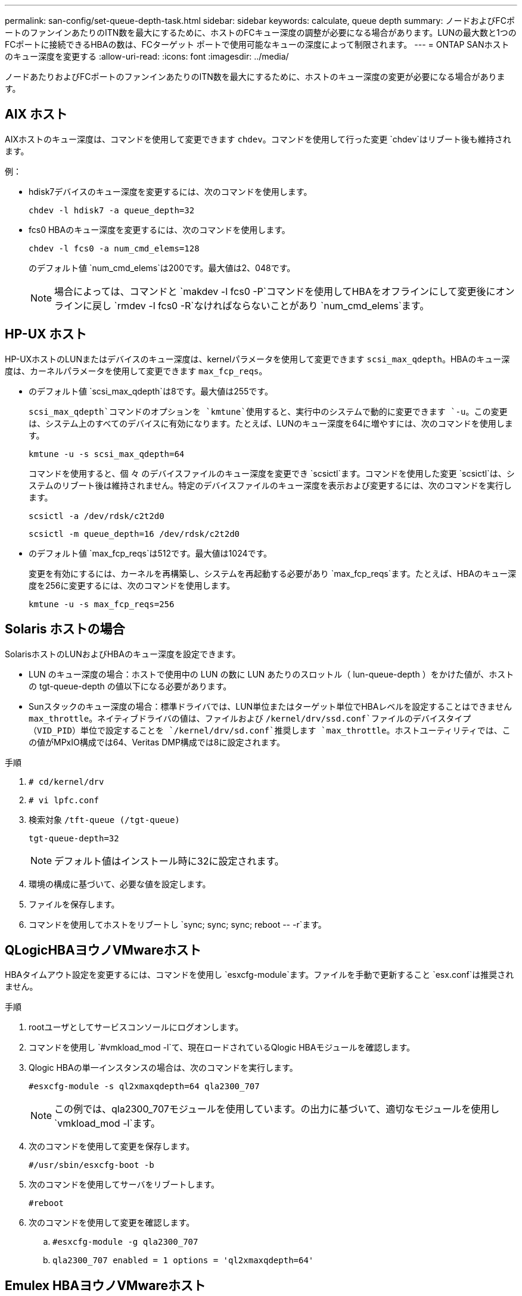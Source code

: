 ---
permalink: san-config/set-queue-depth-task.html 
sidebar: sidebar 
keywords: calculate, queue depth 
summary: ノードおよびFCポートのファンインあたりのITN数を最大にするために、ホストのFCキュー深度の調整が必要になる場合があります。LUNの最大数と1つのFCポートに接続できるHBAの数は、FCターゲット ポートで使用可能なキューの深度によって制限されます。 
---
= ONTAP SANホストのキュー深度を変更する
:allow-uri-read: 
:icons: font
:imagesdir: ../media/


[role="lead"]
ノードあたりおよびFCポートのファンインあたりのITN数を最大にするために、ホストのキュー深度の変更が必要になる場合があります。



== AIX ホスト

AIXホストのキュー深度は、コマンドを使用して変更できます `chdev`。コマンドを使用して行った変更 `chdev`はリブート後も維持されます。

例：

* hdisk7デバイスのキュー深度を変更するには、次のコマンドを使用します。
+
`chdev -l hdisk7 -a queue_depth=32`

* fcs0 HBAのキュー深度を変更するには、次のコマンドを使用します。
+
`chdev -l fcs0 -a num_cmd_elems=128`

+
のデフォルト値 `num_cmd_elems`は200です。最大値は2、048です。

+
[NOTE]
====
場合によっては、コマンドと `makdev -l fcs0 -P`コマンドを使用してHBAをオフラインにして変更後にオンラインに戻し `rmdev -l fcs0 -R`なければならないことがあり `num_cmd_elems`ます。

====




== HP-UX ホスト

HP-UXホストのLUNまたはデバイスのキュー深度は、kernelパラメータを使用して変更できます `scsi_max_qdepth`。HBAのキュー深度は、カーネルパラメータを使用して変更できます `max_fcp_reqs`。

* のデフォルト値 `scsi_max_qdepth`は8です。最大値は255です。
+
`scsi_max_qdepth`コマンドのオプションを `kmtune`使用すると、実行中のシステムで動的に変更できます `-u`。この変更は、システム上のすべてのデバイスに有効になります。たとえば、LUNのキュー深度を64に増やすには、次のコマンドを使用します。

+
`kmtune -u -s scsi_max_qdepth=64`

+
コマンドを使用すると、個 々 のデバイスファイルのキュー深度を変更でき `scsictl`ます。コマンドを使用した変更 `scsictl`は、システムのリブート後は維持されません。特定のデバイスファイルのキュー深度を表示および変更するには、次のコマンドを実行します。

+
`scsictl -a /dev/rdsk/c2t2d0`

+
`scsictl -m queue_depth=16 /dev/rdsk/c2t2d0`

* のデフォルト値 `max_fcp_reqs`は512です。最大値は1024です。
+
変更を有効にするには、カーネルを再構築し、システムを再起動する必要があり `max_fcp_reqs`ます。たとえば、HBAのキュー深度を256に変更するには、次のコマンドを使用します。

+
`kmtune -u -s max_fcp_reqs=256`





== Solaris ホストの場合

SolarisホストのLUNおよびHBAのキュー深度を設定できます。

* LUN のキュー深度の場合：ホストで使用中の LUN の数に LUN あたりのスロットル（ lun-queue-depth ）をかけた値が、ホストの tgt-queue-depth の値以下になる必要があります。
* Sunスタックのキュー深度の場合：標準ドライバでは、LUN単位またはターゲット単位でHBAレベルを設定することはできません `max_throttle`。ネイティブドライバの値は、ファイルおよび `/kernel/drv/ssd.conf`ファイルのデバイスタイプ（VID_PID）単位で設定することを `/kernel/drv/sd.conf`推奨します `max_throttle`。ホストユーティリティでは、この値がMPxIO構成では64、Veritas DMP構成では8に設定されます。


.手順
. `# cd/kernel/drv`
. `# vi lpfc.conf`
. 検索対象 `/tft-queue (/tgt-queue)`
+
`tgt-queue-depth=32`

+
[NOTE]
====
デフォルト値はインストール時に32に設定されます。

====
. 環境の構成に基づいて、必要な値を設定します。
. ファイルを保存します。
. コマンドを使用してホストをリブートし `+sync; sync; sync; reboot -- -r+`ます。




== QLogicHBAヨウノVMwareホスト

HBAタイムアウト設定を変更するには、コマンドを使用し `esxcfg-module`ます。ファイルを手動で更新すること `esx.conf`は推奨されません。

.手順
. rootユーザとしてサービスコンソールにログオンします。
. コマンドを使用し `#vmkload_mod -l`て、現在ロードされているQlogic HBAモジュールを確認します。
. Qlogic HBAの単一インスタンスの場合は、次のコマンドを実行します。
+
`#esxcfg-module -s ql2xmaxqdepth=64 qla2300_707`

+
[NOTE]
====
この例では、qla2300_707モジュールを使用しています。の出力に基づいて、適切なモジュールを使用し `vmkload_mod -l`ます。

====
. 次のコマンドを使用して変更を保存します。
+
`#/usr/sbin/esxcfg-boot -b`

. 次のコマンドを使用してサーバをリブートします。
+
`#reboot`

. 次のコマンドを使用して変更を確認します。
+
.. `#esxcfg-module -g qla2300_707`
.. `qla2300_707 enabled = 1 options = 'ql2xmaxqdepth=64'`






== Emulex HBAヨウノVMwareホスト

HBAタイムアウト設定を変更するには、コマンドを使用し `esxcfg-module`ます。ファイルを手動で更新すること `esx.conf`は推奨されません。

.手順
. rootユーザとしてサービスコンソールにログオンします。
. コマンドを使用し `#vmkload_mod -l grep lpfc`て、どのEmulex HBAが現在ロードされているかを確認します。
. Emulex HBAの単一インスタンスの場合は、次のコマンドを入力します。
+
`#esxcfg-module -s lpfc0_lun_queue_depth=16 lpfcdd_7xx`

+
[NOTE]
====
HBAのモデルに応じて、モジュールはlpfcdd_7xxまたはlpfcdd_732のいずれかになります。上記のコマンドはlpfcdd_7xxモジュールを使用します。の結果に基づいて、適切なモジュールを使用する必要があります `vmkload_mod -l`。

====
+
このコマンドを実行すると、lpfc0で表されるHBAのLUNキュー深度が16に設定されます。

. Emulex HBAの複数のインスタンスの場合は、次のコマンドを実行します。
+
`a esxcfg-module -s "lpfc0_lun_queue_depth=16 lpfc1_lun_queue_depth=16" lpfcdd_7xx`

+
lpfc0のLUNキュー深度とlpfc1のLUNキュー深度が16に設定されます。

. 次のコマンドを入力します。
+
`#esxcfg-boot -b`

. を使用してリブートします `#reboot`




== Emulex HBAヨウノWindowsホスト

Windowsホストでは、ユーティリティを使用してEmulex HBAのキュー深度を更新できます `LPUTILNT`。

.手順
. ディレクトリにあるユーティリティを `C:\WINNT\system32`実行し `LPUTILNT`ます。
. 右側のメニューから * Drive Parameters * （ドライブパラメータ）を選択します。
. スクロールダウンして、 [*QueueDepth*] をダブルクリックします。
+
[NOTE]
====
150 より大きい * QueueDepth * を設定する場合は、次の Windows レジストリ値も適切に増やす必要があります。

`HKEY_LOCAL_MACHINE\System\CurrentControlSet\Services\lpxnds\Parameters\Device\NumberOfRequests`

====




== Qlogic HBA用のWindowsホスト

Windowsホストでは、およびHBAマネージャユーティリティを使用してQlogic HBAのキュー深度を更新できます `SANsurfer`。

.手順
. HBAマネージャユーティリティを実行し `SANsurfer`ます。
. [* HBA ポート *>* 設定 ] をクリックします。
. リスト・ボックスの * HBA ポートの詳細設定 * をクリックします。
. パラメータを更新し `Execution Throttle`ます。




== Emulex HBAヨウノLinuxホスト

Linux ホストでは Emulex HBA のキュー深度を更新できます。更新をリブート後も維持するには、新しい RAM ディスクイメージを作成してホストをリブートする必要があります。

.手順
. 変更するキュー深度パラメータを特定します。
+
`modinfo lpfc|grep queue_depth`

+
キュー深度パラメータとその概要のリストが表示されます。使用しているオペレーティングシステムのバージョンに応じて、次のキュー深度パラメータを 1 つ以上変更できます。

+
** `lpfc_lun_queue_depth`：特定のLUNのキューに格納できるFCコマンドの最大数（uint）
** `lpfc_hba_queue_depth`：lpfc HBAのキューに格納できるFCコマンドの最大数（uint）
** `lpfc_tgt_queue_depth`：特定のターゲットポートのキューに格納できるFCコマンドの最大数（uint）
+
 `lpfc_tgt_queue_depth`パラメータは、Red Hat Enterprise Linux 7.xシステム、SUSE Linux Enterprise Server 11 SP4システム、および12.xシステムにのみ適用されます。



. キュー深度を更新するには、Red Hat Enterprise Linux 5.xシステムの場合はファイル、Red Hat Enterprise Linux 6.x / 7.xシステム、またはSUSE Linux Enterprise Server 11.x / 12.xシステムの場合はファイルに、 `/etc/modprobe.d/scsi.conf`キュー深度パラメータを追加します `/etc/modprobe.conf`。
+
使用しているオペレーティングシステムのバージョンに応じて、次のコマンドを 1 つ以上追加できます。

+
** `options lpfc lpfc_hba_queue_depth=new_queue_depth`
** `options lpfc lpfc_lun_queue_depth=new_queue_depth`
** `options lpfc_tgt_queue_depth=new_queue_depth`


. 新しい RAM ディスクイメージを作成し、ホストをリブートして、リブート後も更新内容を維持します。
+
詳細については、使用しているLinuxオペレーティングシステムのバージョンに対応したを参照してくださいlink:../system-admin/index.html["システム管理"]。

. 変更したキュー深度パラメータの値が更新されていることを確認します。
+


+
[listing]
----
root@localhost ~]#cat /sys/class/scsi_host/host5/lpfc_lun_queue_depth
      30
----
+
キュー深度の現在の値が表示されます。





== QLogicHBAヨウノLinuxホスト

Linux ホストでは QLogic ドライバのデバイスキュー深度を更新できます。更新をリブート後も維持するには、新しい RAM ディスクイメージを作成してホストをリブートする必要があります。QLogic HBA のキュー深度を変更するには、 QLogic HBA の管理 GUI またはコマンドラインインターフェイス（ CLI ）を使用します。

このタスクでは、 QLogic HBA の CLI を使用して QLogic HBA のキュー深度を変更する方法を示します

.手順
. 変更するデバイスキュー深度パラメータを特定します。
+
`modinfo qla2xxx | grep ql2xmaxqdepth`

+
変更できるのはキュー深度パラメータのみ `ql2xmaxqdepth`です。このパラメータは、LUNごとに設定できる最大キュー深度を示します。RHEL 7.5以降のデフォルト値は64です。RHEL 7.4以前のデフォルト値は32です。

+
[listing]
----
root@localhost ~]# modinfo qla2xxx|grep ql2xmaxqdepth
parm:       ql2xmaxqdepth:Maximum queue depth to set for each LUN. Default is 64. (int)
----
. デバイスのキュー深度の値を更新します。
+
** 永続的に変更する場合は、次の手順を実行します。
+
... キュー深度を更新するには、Red Hat Enterprise Linux 5.xシステムの場合はファイルに、 `/etc/modprobe.d/scsi.conf`Red Hat Enterprise Linux 6.x / 7.xシステムまたはSUSE Linux Enterprise Server 11.x / 12.xシステムの場合はファイルに、キュー深度パラメータを追加し `/etc/modprobe.conf`ます。 `options qla2xxx ql2xmaxqdepth=new_queue_depth`
... 新しい RAM ディスクイメージを作成し、ホストをリブートして、リブート後も更新内容を維持します。
+
詳細については、使用しているLinuxオペレーティングシステムのバージョンに対応したを参照してくださいlink:../system-admin/index.html["システム管理"]。



** 現在のセッションだけでパラメータを変更する場合は、次のコマンドを実行します。
+
`echo new_queue_depth > /sys/module/qla2xxx/parameters/ql2xmaxqdepth`

+
次の例では、キュー深度を 128 に設定します。

+
[listing]
----
echo 128 > /sys/module/qla2xxx/parameters/ql2xmaxqdepth
----


. キュー深度の値が更新されたことを確認します。
+
`cat /sys/module/qla2xxx/parameters/ql2xmaxqdepth`

+
キュー深度の現在の値が表示されます。

. QLogic HBA BIOSからファームウェアパラメータを更新して、QLogic HBAのキュー深度を変更します `Execution Throttle`。
+
.. QLogic HBA管理CLIにログインします。
+
`/opt/QLogic_Corporation/QConvergeConsoleCLI/qaucli`

.. メインメニューからオプションを選択します `Adapter Configuration`。
+
[listing]
----
[root@localhost ~]# /opt/QLogic_Corporation/QConvergeConsoleCLI/qaucli
Using config file: /opt/QLogic_Corporation/QConvergeConsoleCLI/qaucli.cfg
Installation directory: /opt/QLogic_Corporation/QConvergeConsoleCLI
Working dir: /root

QConvergeConsole

        CLI - Version 2.2.0 (Build 15)

    Main Menu

    1:  Adapter Information
    **2:  Adapter Configuration**
    3:  Adapter Updates
    4:  Adapter Diagnostics
    5:  Monitoring
    6:  FabricCache CLI
    7:  Refresh
    8:  Help
    9:  Exit


        Please Enter Selection: 2
----
.. アダプタ設定パラメータのリストから、オプションを選択し `HBA Parameters`ます。
+
[listing]
----
1:  Adapter Alias
    2:  Adapter Port Alias
    **3:  HBA Parameters**
    4:  Persistent Names (udev)
    5:  Boot Devices Configuration
    6:  Virtual Ports (NPIV)
    7:  Target Link Speed (iiDMA)
    8:  Export (Save) Configuration
    9:  Generate Reports
   10:  Personality
   11:  FEC
(p or 0: Previous Menu; m or 98: Main Menu; ex or 99: Quit)
        Please Enter Selection: 3
----
.. HBA ポートのリストから、必要な HBA ポートを選択します。
+
[listing]
----
Fibre Channel Adapter Configuration

    HBA Model QLE2562 SN: BFD1524C78510
      1: Port   1: WWPN: 21-00-00-24-FF-8D-98-E0 Online
      2: Port   2: WWPN: 21-00-00-24-FF-8D-98-E1 Online
    HBA Model QLE2672 SN: RFE1241G81915
      3: Port   1: WWPN: 21-00-00-0E-1E-09-B7-62 Online
      4: Port   2: WWPN: 21-00-00-0E-1E-09-B7-63 Online


        (p or 0: Previous Menu; m or 98: Main Menu; ex or 99: Quit)
        Please Enter Selection: 1
----
+
HBA ポートの詳細が表示されます。

.. [HBA Parameters]メニューで、オプションの現在の値を表示するオプションを `Execution Throttle`選択します `Display HBA Parameters`。
+
このオプションのデフォルト値 `Execution Throttle`は65535です。

+
[listing]
----
HBA Parameters Menu

=======================================================
HBA           : 2 Port: 1
SN            : BFD1524C78510
HBA Model     : QLE2562
HBA Desc.     : QLE2562 PCI Express to 8Gb FC Dual Channel
FW Version    : 8.01.02
WWPN          : 21-00-00-24-FF-8D-98-E0
WWNN          : 20-00-00-24-FF-8D-98-E0
Link          : Online
=======================================================

    1:  Display HBA Parameters
    2:  Configure HBA Parameters
    3:  Restore Defaults


        (p or 0: Previous Menu; m or 98: Main Menu; x or 99: Quit)
        Please Enter Selection: 1
--------------------------------------------------------------------------------
HBA Instance 2: QLE2562 Port 1 WWPN 21-00-00-24-FF-8D-98-E0 PortID 03-07-00
Link: Online
--------------------------------------------------------------------------------
Connection Options             : 2 - Loop Preferred, Otherwise Point-to-Point
Data Rate                      : Auto
Frame Size                     : 2048
Hard Loop ID                   : 0
Loop Reset Delay (seconds)     : 5
Enable Host HBA BIOS           : Enabled
Enable Hard Loop ID            : Disabled
Enable FC Tape Support         : Enabled
Operation Mode                 : 0 - Interrupt for every I/O completion
Interrupt Delay Timer (100us)  : 0
**Execution Throttle             : 65535**
Login Retry Count              : 8
Port Down Retry Count          : 30
Enable LIP Full Login          : Enabled
Link Down Timeout (seconds)    : 30
Enable Target Reset            : Enabled
LUNs Per Target                : 128
Out Of Order Frame Assembly    : Disabled
Enable LR Ext. Credits         : Disabled
Enable Fabric Assigned WWN     : N/A

Press <Enter> to continue:
----
.. Enter * を押して続行します。
.. [HBA Parameters]メニューから、HBAパラメータを変更するオプションを選択します `Configure HBA Parameters`。
.. [Configure Parameters]メニューからオプションを選択し `Execute Throttle`、このパラメータの値を更新します。
+
[listing]
----
Configure Parameters Menu

=======================================================
HBA           : 2 Port: 1
SN            : BFD1524C78510
HBA Model     : QLE2562
HBA Desc.     : QLE2562 PCI Express to 8Gb FC Dual Channel
FW Version    : 8.01.02
WWPN          : 21-00-00-24-FF-8D-98-E0
WWNN          : 20-00-00-24-FF-8D-98-E0
Link          : Online
=======================================================

    1:  Connection Options
    2:  Data Rate
    3:  Frame Size
    4:  Enable HBA Hard Loop ID
    5:  Hard Loop ID
    6:  Loop Reset Delay (seconds)
    7:  Enable BIOS
    8:  Enable Fibre Channel Tape Support
    9:  Operation Mode
   10:  Interrupt Delay Timer (100 microseconds)
   11:  Execution Throttle
   12:  Login Retry Count
   13:  Port Down Retry Count
   14:  Enable LIP Full Login
   15:  Link Down Timeout (seconds)
   16:  Enable Target Reset
   17:  LUNs per Target
   18:  Enable Receive Out Of Order Frame
   19:  Enable LR Ext. Credits
   20:  Commit Changes
   21:  Abort Changes


        (p or 0: Previous Menu; m or 98: Main Menu; x or 99: Quit)
        Please Enter Selection: 11
Enter Execution Throttle [1-65535] [65535]: 65500
----
.. Enter * を押して続行します。
.. [Configure Parameters]メニューから、変更を保存するオプションを選択し `Commit Changes`ます。
.. メニューを終了します。



